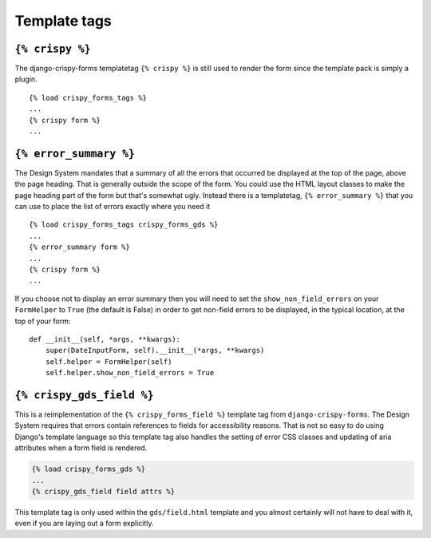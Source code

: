 =============
Template tags
=============


``{% crispy %}``
================

The django-crispy-forms templatetag ``{% crispy %}`` is still used to render
the form since the template pack is simply a plugin. ::

    {% load crispy_forms_tags %}
    ...
    {% crispy form %}
    ...


``{% error_summary %}``
==========================

The Design System mandates that a summary of all the errors that occurred be
displayed at the top of the page, above the page heading. That is generally
outside the scope of the form. You could use the HTML layout classes to make
the page heading part of the form but that's somewhat ugly. Instead there is
a templatetag, ``{% error_summary %}`` that you can use to place the list
of errors exactly where you need it ::

    {% load crispy_forms_tags crispy_forms_gds %}
    ...
    {% error_summary form %}
    ...
    {% crispy form %}
    ...

If you choose not to display an error summary then you will need to set the
``show_non_field_errors`` on your ``FormHelper`` to ``True`` (the default
is False) in order to get non-field errors to be displayed, in the typical
location, at the top of your form: ::

    def __init__(self, *args, **kwargs):
        super(DateInputForm, self).__init__(*args, **kwargs)
        self.helper = FormHelper(self)
        self.helper.show_non_field_errors = True


``{% crispy_gds_field %}``
==========================

This is a reimplementation of the ``{% crispy_forms_field %}`` template tag
from ``django-crispy-forms``. The Design System requires that errors contain
references to fields for accessibility reasons. That is not so easy to do using
Django's template language so this template tag also handles the setting of error
CSS classes and updating of aria attributes when a form field is rendered.

.. code-block:: html+django

    {% load crispy_forms_gds %}
    ...
    {% crispy_gds_field field attrs %}

This template tag is only used within the ``gds/field.html`` template and you
almost certainly will not have to deal with it, even if you are laying out a
form explicitly.
